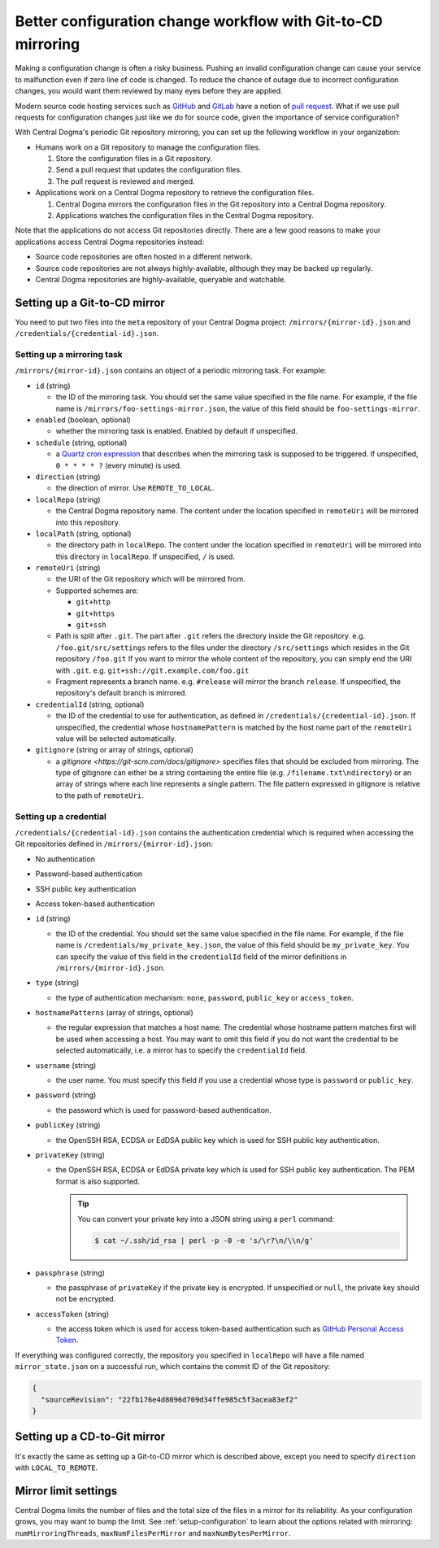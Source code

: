 .. _mirroring:

Better configuration change workflow with Git-to-CD mirroring
=============================================================
Making a configuration change is often a risky business. Pushing an invalid configuration change can cause your
service to malfunction even if zero line of code is changed. To reduce the chance of outage due to incorrect
configuration changes, you would want them reviewed by many eyes before they are applied.

Modern source code hosting services such as `GitHub <https://github.com/>`_ and `GitLab <https://about.gitlab.com/>`_
have a notion of `pull request <https://help.github.com/articles/about-pull-requests/>`_. What if we use pull
requests for configuration changes just like we do for source code, given the importance of service
configuration?

With Central Dogma's periodic Git repository mirroring, you can set up the following workflow in your
organization:

- Humans work on a Git repository to manage the configuration files.

  1. Store the configuration files in a Git repository.
  2. Send a pull request that updates the configuration files.
  3. The pull request is reviewed and merged.

- Applications work on a Central Dogma repository to retrieve the configuration files.

  1. Central Dogma mirrors the configuration files in the Git repository into a Central Dogma repository.
  2. Applications watches the configuration files in the Central Dogma repository.

Note that the applications do not access Git repositories directly. There are a few good reasons to make your
applications access Central Dogma repositories instead:

- Source code repositories are often hosted in a different network.
- Source code repositories are not always highly-available, although they may be backed up regularly.
- Central Dogma repositories are highly-available, queryable and watchable.

Setting up a Git-to-CD mirror
-----------------------------
You need to put two files into the ``meta`` repository of your Central Dogma project:
``/mirrors/{mirror-id}.json`` and ``/credentials/{credential-id}.json``.

Setting up a mirroring task
^^^^^^^^^^^^^^^^^^^^^^^^^^^

``/mirrors/{mirror-id}.json`` contains an object of a periodic mirroring task. For example:

.. code-block:: json
   :caption: foo-settings-mirror.json

   {
     "id": "foo-settings-mirror",
     "enabled": true,
     "schedule": "0 * * * * ?",
     "direction": "REMOTE_TO_LOCAL",
     "localRepo": "foo",
     "localPath": "/",
     "remoteUri": "git+ssh://git.example.com/foo.git/settings#release",
     "credentialId": "my_private_key",
     "gitignore": [
         "/credential.txt",
         "private_dir"
     ]
   }

- ``id`` (string)

  - the ID of the mirroring task. You should set the same value specified in the file name.
    For example, if the file name is ``/mirrors/foo-settings-mirror.json``, the value of this field should be
    ``foo-settings-mirror``.

- ``enabled`` (boolean, optional)

  - whether the mirroring task is enabled. Enabled by default if unspecified.

- ``schedule`` (string, optional)

  - a `Quartz cron expression <https://www.quartz-scheduler.org/documentation/quartz-2.3.0/tutorials/crontrigger.html>`_
    that describes when the mirroring task is supposed to be triggered. If unspecified, ``0 * * * * ?``
    (every minute) is used.

- ``direction`` (string)

  - the direction of mirror. Use ``REMOTE_TO_LOCAL``.

- ``localRepo`` (string)

  - the Central Dogma repository name. The content under the location specified in ``remoteUri`` will be
    mirrored into this repository.

- ``localPath`` (string, optional)

  - the directory path in ``localRepo``. The content under the location specified in ``remoteUri`` will be
    mirrored into this directory in ``localRepo``. If unspecified, ``/`` is used.

- ``remoteUri`` (string)

  - the URI of the Git repository which will be mirrored from.
  - Supported schemes are:

    - ``git+http``
    - ``git+https``
    - ``git+ssh``

  - Path is split after ``.git``. The part after ``.git`` refers the directory inside the Git repository.
    e.g. ``/foo.git/src/settings`` refers to the files under the directory ``/src/settings`` which resides in
    the Git repository ``/foo.git`` If you want to mirror the whole content of the repository, you can simply
    end the URI with ``.git``. e.g. ``git+ssh://git.example.com/foo.git``
  - Fragment represents a branch name. e.g. ``#release`` will mirror the branch ``release``. If unspecified,
    the repository's default branch is mirrored.

- ``credentialId`` (string, optional)

  - the ID of the credential to use for authentication, as defined in ``/credentials/{credential-id}.json``.
    If unspecified, the credential whose ``hostnamePattern`` is matched by the host name part of the
    ``remoteUri`` value will be selected automatically.

- ``gitignore`` (string or array of strings, optional)

  - a `gitignore <https://git-scm.com/docs/gitignore>` specifies files that should be excluded from mirroring.
    The type of gitignore can either be a string containing the entire file (e.g. ``/filename.txt\ndirectory``) or an array 
    of strings where each line represents a single pattern. The file pattern expressed in gitignore is relative to the
    path of ``remoteUri``.

Setting up a credential
^^^^^^^^^^^^^^^^^^^^^^^

``/credentials/{credential-id}.json`` contains the authentication credential which is required when accessing
the Git repositories defined in ``/mirrors/{mirror-id}.json``:

* No authentication
.. code-block:: json
   :caption: no_auth.json

   {
     "id": "no_auth",
     "type": "none",
     "hostnamePatterns": [
       "^git\.insecure\.com$"
     ]
   }

* Password-based authentication
.. code-block:: json
   :caption: my_password.json

   {
     "id": "my_password",
     "type": "password",
     "hostnamePatterns": [
       "^git\.password-protected\.com$"
     ],
     "username": "alice",
     "password": "secret!"
   }

* SSH public key authentication
.. code-block:: json
   :caption: my_private_key.json

   {
     "id": "my_private_key",
     "type": "public_key",
     "hostnamePatterns": [
       "^.*\.secure\.com$"
     ],
     "username": "git",
     "publicKey": "ssh-ed25519 ... user@host",
     "privateKey": "-----BEGIN OPENSSH PRIVATE KEY-----\n...\n-----END OPENSSH PRIVATE KEY-----\n",
     "passphrase": null
   }

* Access token-based authentication
.. code-block:: json
   :caption: my_access_token.json

   {
     "id": "my_access_token",
     "type": "access_token",
     "accessToken": "github_pat_..."
   }

- ``id`` (string)

  - the ID of the credential. You should set the same value specified in the file name. For example, if the file
    name is ``/credentials/my_private_key.json``, the value of this field should be ``my_private_key``.
    You can specify the value of this field in the ``credentialId`` field of the mirror definitions in
    ``/mirrors/{mirror-id}.json``.

- ``type`` (string)

  - the type of authentication mechanism: ``none``, ``password``, ``public_key`` or ``access_token``.

- ``hostnamePatterns`` (array of strings, optional)

  - the regular expression that matches a host name. The credential whose hostname pattern matches first will
    be used when accessing a host. You may want to omit this field if you do not want the credential to be
    selected automatically, i.e. a mirror has to specify the ``credentialId`` field.

- ``username`` (string)

  - the user name. You must specify this field if you use a credential whose type is ``password`` or
    ``public_key``.

- ``password`` (string)

  - the password which is used for password-based authentication.

- ``publicKey`` (string)

  - the OpenSSH RSA, ECDSA or EdDSA public key which is used for SSH public key authentication.

- ``privateKey`` (string)

  - the OpenSSH RSA, ECDSA or EdDSA private key which is used for SSH public key authentication.
    The PEM format is also supported.

    .. tip::

        You can convert your private key into a JSON string using a ``perl`` command:

        .. code-block:: shell

            $ cat ~/.ssh/id_rsa | perl -p -0 -e 's/\r?\n/\\n/g'

- ``passphrase`` (string)

  - the passphrase of ``privateKey`` if the private key is encrypted.
    If unspecified or ``null``, the private key should not be encrypted.

- ``accessToken`` (string)

  - the access token which is used for access token-based authentication such as
    `GitHub Personal Access Token <https://docs.github.com/en/authentication/keeping-your-account-and-data-secure/creating-a-personal-access-token>`_.

If everything was configured correctly, the repository you specified in ``localRepo`` will have a file named
``mirror_state.json`` on a successful run, which contains the commit ID of the Git repository:

.. code-block:: json

    {
      "sourceRevision": "22fb176e4d8096d709d34ffe985c5f3acea83ef2"
    }

Setting up a CD-to-Git mirror
-----------------------------
It's exactly the same as setting up a Git-to-CD mirror which is described above, except you need to specify
``direction`` with ``LOCAL_TO_REMOTE``.

Mirror limit settings
---------------------
Central Dogma limits the number of files and the total size of the files in a mirror for its reliability.
As your configuration grows, you may want to bump the limit. See :ref:`setup-configuration` to learn about
the options related with mirroring: ``numMirroringThreads``, ``maxNumFilesPerMirror`` and
``maxNumBytesPerMirror``.
